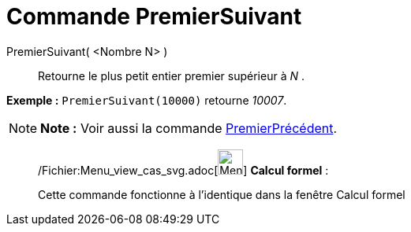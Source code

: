 = Commande PremierSuivant
:page-en: commands/NextPrime_Command
ifdef::env-github[:imagesdir: /fr/modules/ROOT/assets/images]

PremierSuivant( <Nombre N> )::
  Retourne le plus petit entier premier supérieur à _N_ .

[EXAMPLE]
====

*Exemple :* `++PremierSuivant(10000)++` retourne _10007_.

====

[NOTE]
====

*Note :* Voir aussi la commande xref:/commands/PremierPrécédent.adoc[PremierPrécédent].

====

____________________________________________________________

/Fichier:Menu_view_cas_svg.adoc[image:32px-Menu_view_cas.svg.png[Menu view cas.svg,width=32,height=32]] *Calcul
formel* :

Cette commande fonctionne à l'identique dans la fenêtre Calcul formel
